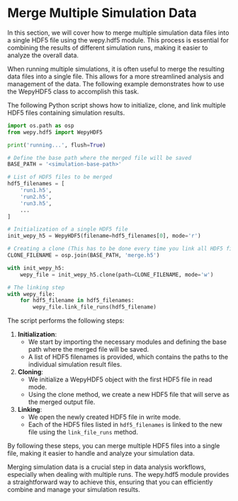 * Merge Multiple Simulation Data

In this section, we will cover how to merge multiple simulation data
files into a single HDF5 file using the wepy.hdf5 module. This process
is essential for combining the results of different simulation runs,
making it easier to analyze the overall data.

When running multiple simulations, it is often useful to merge the
resulting data files into a single file. This allows for a more
streamlined analysis and management of the data. The following example
demonstrates how to use the WepyHDF5 class to accomplish this task.

The following Python script shows how to initialize, clone, and link
multiple HDF5 files containing simulation results.

#+BEGIN_SRC python
  import os.path as osp
  from wepy.hdf5 import WepyHDF5

  print('running...', flush=True)

  # Define the base path where the merged file will be saved
  BASE_PATH = '<simulation-base-path>'

  # List of HDF5 files to be merged
  hdf5_filenames = [
      'run1.h5',
      'run2.h5',
      'run3.h5',
      ...
  ]

  # Initialization of a single HDF5 file
  init_wepy_h5 = WepyHDF5(filename=hdf5_filenames[0], mode='r')

  # Creating a clone (This has to be done every time you link all HDF5 files in as separate runs)
  CLONE_FILENAME = osp.join(BASE_PATH, 'merge.h5')

  with init_wepy_h5:
      wepy_file = init_wepy_h5.clone(path=CLONE_FILENAME, mode='w')

  # The linking step
  with wepy_file:
      for hdf5_filename in hdf5_filenames:
          wepy_file.link_file_runs(hdf5_filename)
#+END_SRC

The script performs the following steps:

1. *Initialization*:
   - We start by importing the necessary modules and defining the base
     path where the merged file will be saved.
   - A list of HDF5 filenames is provided, which contains the paths to
     the individual simulation result files.
2. *Cloning*:
   - We initialize a WepyHDF5 object with the first HDF5 file in read
     mode.
   - Using the clone method, we create a new HDF5 file that will serve
     as the merged output file.
3. *Linking*:
   - We open the newly created HDF5 file in write mode.
   - Each of the HDF5 files listed in ~hdf5_filenames~ is linked to the
     new file using the ~link_file_runs~ method.

By following these steps, you can merge multiple HDF5 files into a
single file, making it easier to handle and analyze your simulation
data.

Merging simulation data is a crucial step in data analysis workflows,
especially when dealing with multiple runs. The wepy.hdf5 module
provides a straightforward way to achieve this, ensuring that you can
efficiently combine and manage your simulation results.
